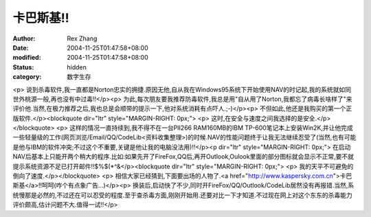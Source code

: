 
卡巴斯基!!
############


:author: Rex Zhang
:date: 2004-11-25T01:47:58+08:00
:modified: 2004-11-25T01:47:58+08:00
:status: hidden
:category: 数字生存


<p>   说到杀毒软件,我一直都是Norton忠实的拥捷.原因无他,自从我在Windows95系统下开始使用NAV的时记起,我的系统就如同世外桃源一般,再也没有中过毒!!</p><p>   为此,每次朋友要我推荐防毒软件,我总是用"自从用了Norton,我都忘了病毒长啥样了"来评价他.当然,在极力推荐之后,我也总是会顺带的提示一下,他对系统消耗有点吓人.;-)</p><p>   不但如此,他还是我购买的第一个正版软件.</p><blockquote dir="ltr" style="MARGIN-RIGHT: 0px;"> <p>   这时,在安全与速度之间我选择的是安全.</p></blockquote> <p>   这样的情况一直持续到,我不得不在一台PII266 RAM160MB的IBM TP-600笔记本上安装Win2K,并让他完成一些轻量级的工作(网页浏览/Email/QQ/CodeLib<资料收集整理>)的时候.NAV的性能问题终于让我无法继续忍受了(当然,也有可能是他与IBM的软件冲突;不过这个不重要,关键是他让我的电脑没法用)!!</p><p dir="ltr" style="MARGIN-RIGHT: 0px;">   在启动NAV后基本上只能开两个稍大的程序.比如:如果先开了FireFox,QQ后,再开Outlook,Oulook里面的部分图标就会显示不正常,要不就提示系统资源不足已打开邮件!!$%$(*^&</p><blockquote dir="ltr" style="MARGIN-RIGHT: 0px;"> <p>   我的天平不可避免的倒向了速度.</p></blockquote> <p>   相信大家已经猜到,下面要出场的人物了.<a href="http://www.kaspersky.com.cn">卡巴斯基</a>!!呵呵(咋个有点象广告...)</p><p>   换装后,启动快了不少,同时开FireFox/QQ/Outlook/CodeLib居然没有再报错.当然,系统慢那是必然的,不过还在可以忍受的程度.至于查杀毒方面,刚刚开始用.还要对比一下才知道.不过现在网上对这个东东的杀毒能力评价颇高,估计问题不大.值得一试!!</p>
